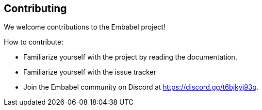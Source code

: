 [[contributing]]
== Contributing
:sectids:
:sectanchors:

We welcome contributions to the Embabel project!

How to contribute:

- Familiarize yourself with the project by reading the documentation.
- Familiarize yourself with the issue tracker
- Join the Embabel community on Discord at https://discord.gg/t6bjkyj93q.
